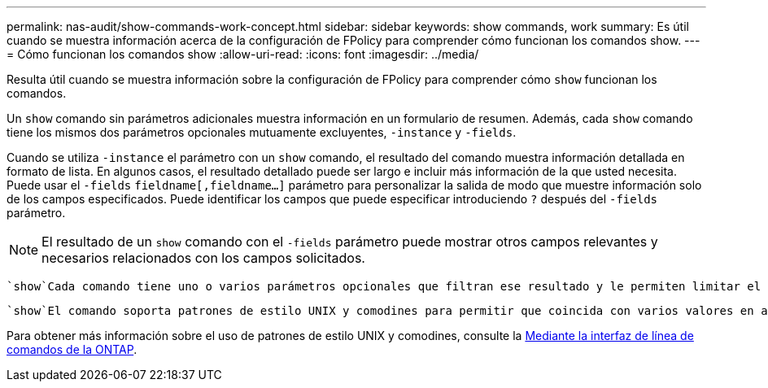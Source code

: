 ---
permalink: nas-audit/show-commands-work-concept.html 
sidebar: sidebar 
keywords: show commands, work 
summary: Es útil cuando se muestra información acerca de la configuración de FPolicy para comprender cómo funcionan los comandos show. 
---
= Cómo funcionan los comandos show
:allow-uri-read: 
:icons: font
:imagesdir: ../media/


[role="lead"]
Resulta útil cuando se muestra información sobre la configuración de FPolicy para comprender cómo `show` funcionan los comandos.

Un `show` comando sin parámetros adicionales muestra información en un formulario de resumen. Además, cada `show` comando tiene los mismos dos parámetros opcionales mutuamente excluyentes, `-instance` y `-fields`.

Cuando se utiliza `-instance` el parámetro con un `show` comando, el resultado del comando muestra información detallada en formato de lista. En algunos casos, el resultado detallado puede ser largo e incluir más información de la que usted necesita. Puede usar el `-fields` `fieldname[,fieldname...]` parámetro para personalizar la salida de modo que muestre información solo de los campos especificados. Puede identificar los campos que puede especificar introduciendo `?` después del `-fields` parámetro.

[NOTE]
====
El resultado de un `show` comando con el `-fields` parámetro puede mostrar otros campos relevantes y necesarios relacionados con los campos solicitados.

====
 `show`Cada comando tiene uno o varios parámetros opcionales que filtran ese resultado y le permiten limitar el alcance de la información mostrada en la salida de comandos. Puede identificar qué parámetros opcionales están disponibles para un comando introduciendo `?` después del `show` comando.

 `show`El comando soporta patrones de estilo UNIX y comodines para permitir que coincida con varios valores en argumentos de parámetros de comando. Por ejemplo, puede utilizar el operador comodín (*), EL operador NOT (!), EL operador OR (|), el operador Range (integer...integer), el operador menor que (<), el operador mayor que (>), el operador menor o igual que (\<=) y el operador mayor que o igual a (>=) cuando especifique valores.

Para obtener más información sobre el uso de patrones de estilo UNIX y comodines, consulte la xref:../system-admin/command-line-interface-concept.html[Mediante la interfaz de línea de comandos de la ONTAP].
